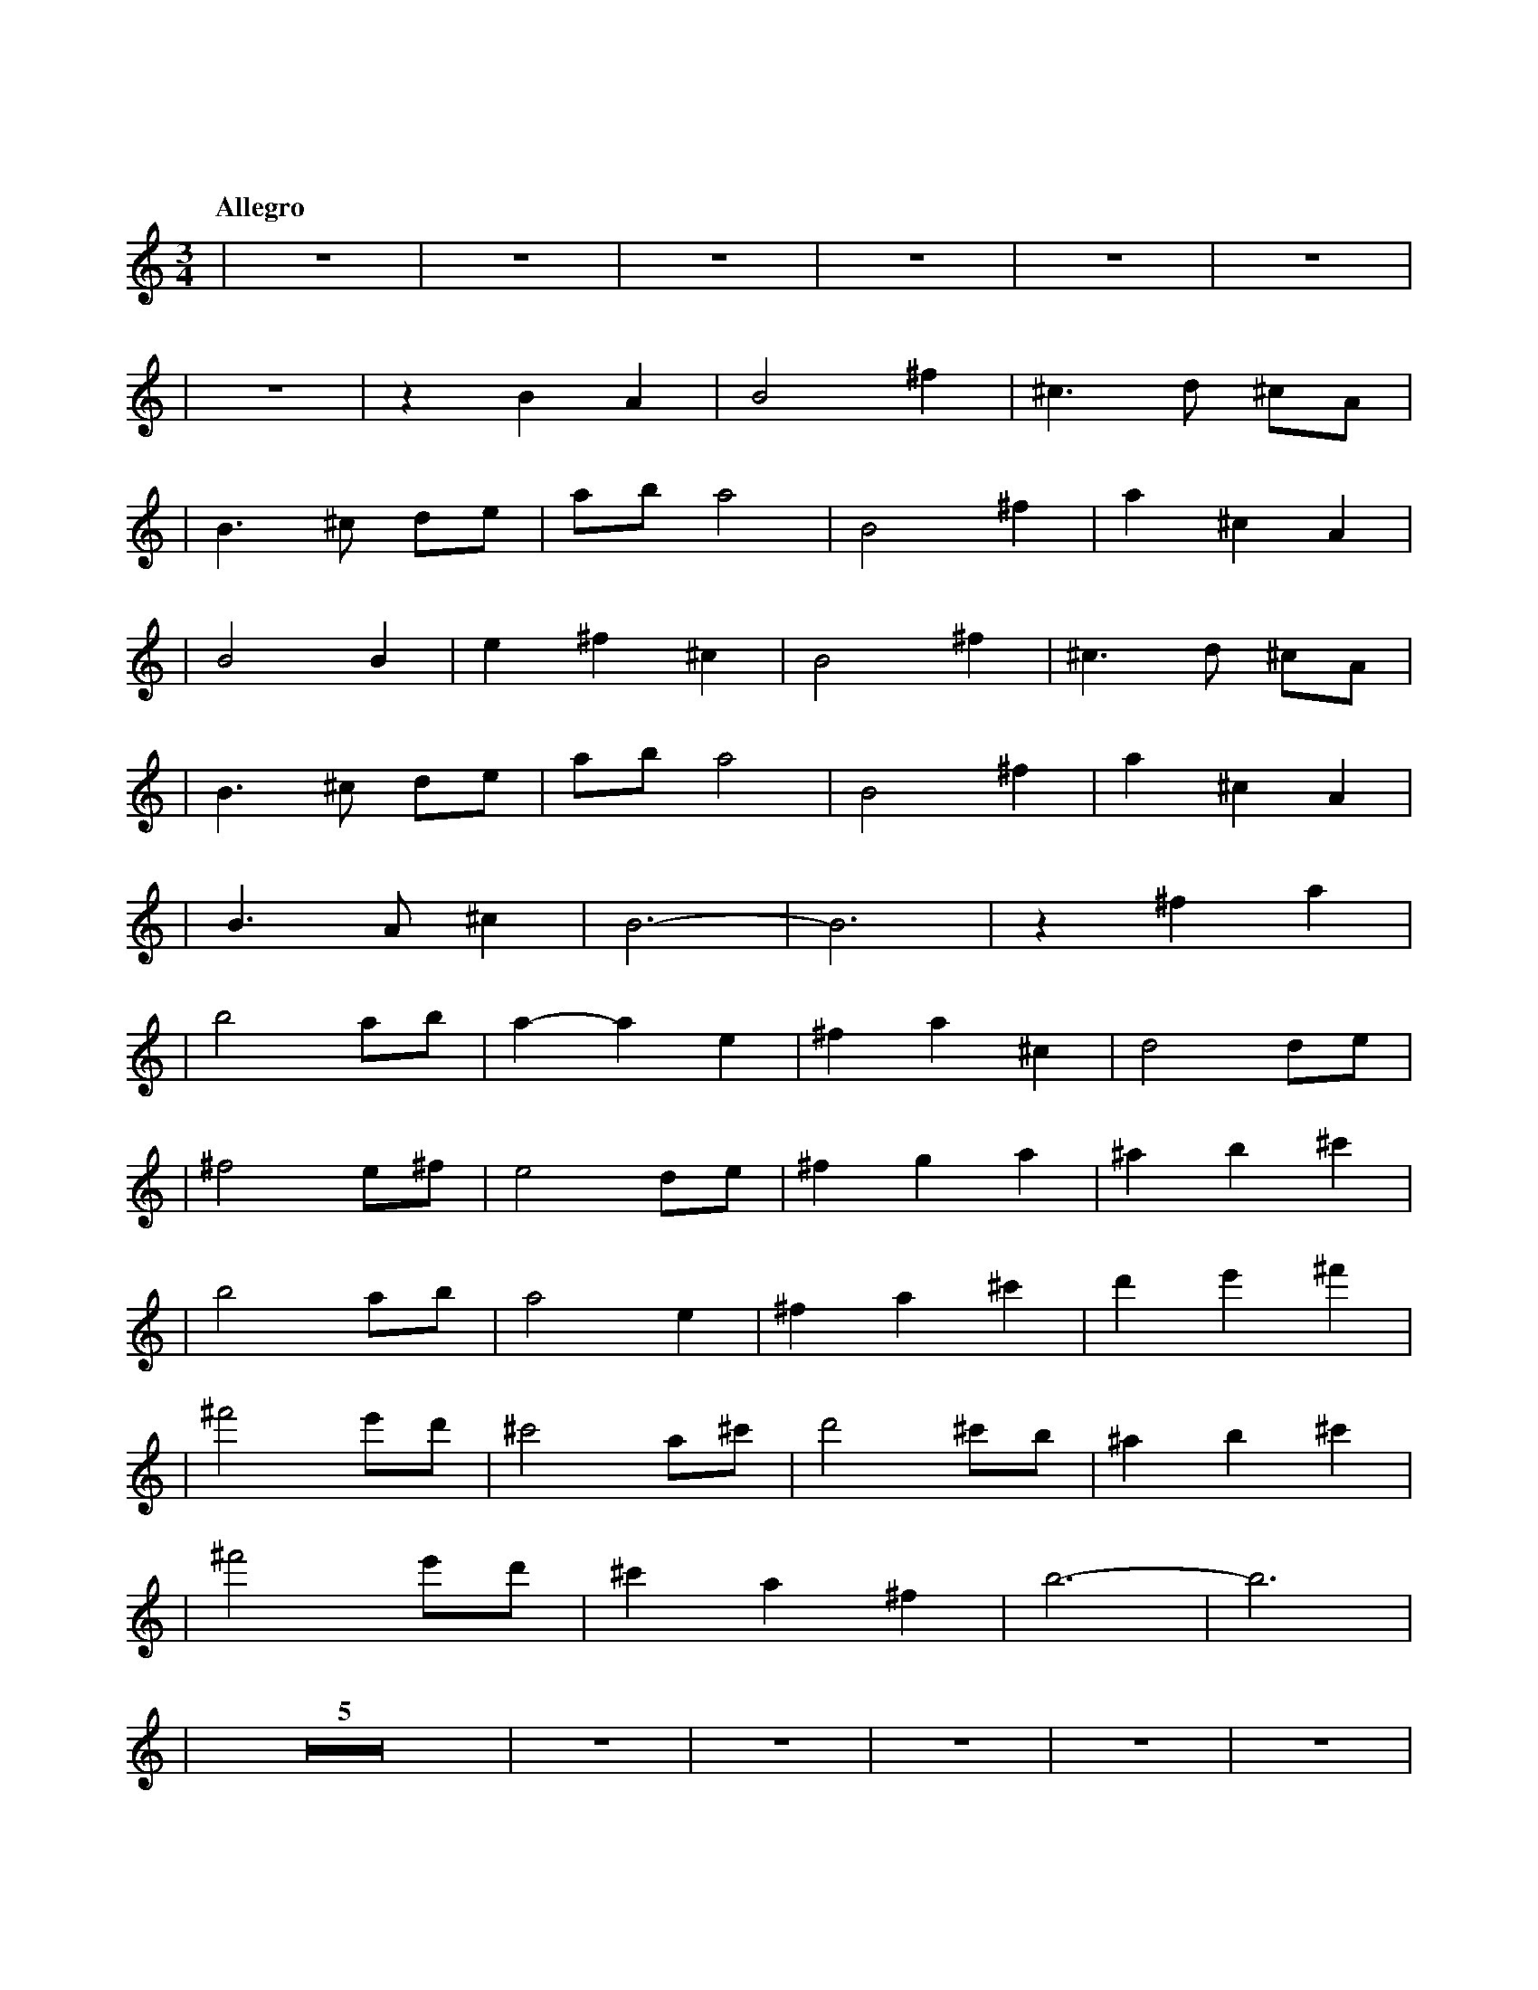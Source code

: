 %abc-2.1
X: 1
T: 遠い空へ
Q: "Allegro"
M: 3/4
L: 1/4
K: C
|z3|z3|z3|z3|z3|z3|
|z3|zBA|B2^f|^c>d ^c/A/|
|B>^c d/e/|a/b/a2|B2^f|a^cA|
|B2B|e^f^c|B2^f|^c>d ^c/A/|
|B>^c d/e/|a/b/a2|B2^f|a^cA|
|B>A^c|B3-|B3|z^fa|
|b2a/b/|a-ae|^fa^c|d2d/e/|
|^f2e/^f/|e2d/e/|^fga|^ab^c'|
|b2a/b/|a2e|^fa^c'|d'e'^f'|
|^f'2e'/d'/|^c'2a/^c'/|d'2^c'/b/|^ab^c'|
|^f'2e'/d'/|^c'a^f|b3-|b3|
|Z5|z3|z3|z3|z3|z3|
|z3|z3|z3|z3|z3|z3|
|z3|z3|z3|z3|z3|B2^f|
|^c>d ^c/A/|B>^c d/e/|a/b/a2|B2^f|
|a^cA|B3-|Bz2|B2^f|
|^c>d ^c/A/|B>^c d/e/|a/b/a2|B2^f|
|a^cA|B>A^c|B3|z3|
|z3|z^fa|b2a/b/|a-ae|
|^fa^c|d2d/e/|^f2e/^f/|e2d/e/|
|^fga|^ab^c'|b2a/b/|a2e|
|^fa^c'|d'e'^f'|^f'2e'/d'/|^c'2a/^c'/|
|d'2^c'/b/|^ab^c'|^f'2e'/d'/|^c'a^f|
|b3-|b3|b3|^c'3|
|d'd'^c'|a^fe|d3-|d3|
|^f'>^f' e'/^f'/|a'^c'a|^f'>^f' e'/b'/|c''/d''/ c''/a'/e'|
|^f'2e'/d'/|^c'a^f|b3-|b3|
|
